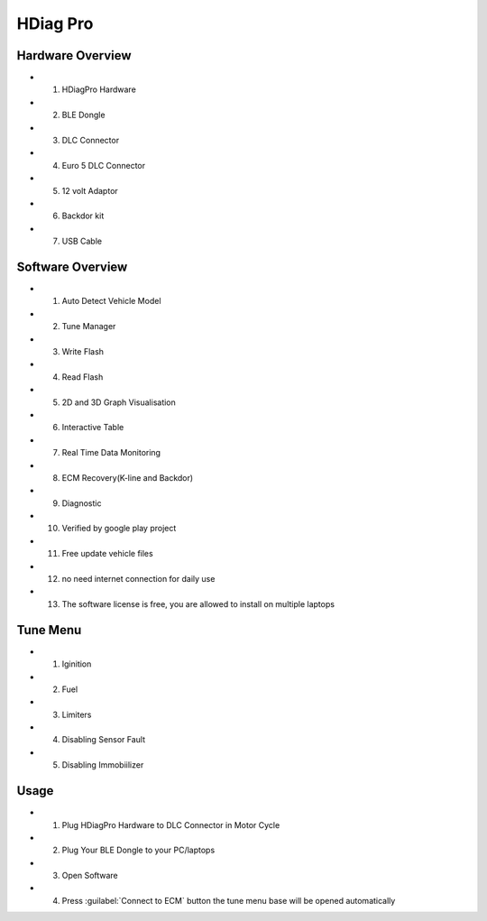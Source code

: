 HDiag Pro
=========


Hardware Overview
-----------------
- 1. HDiagPro Hardware
- 2. BLE Dongle
- 3. DLC Connector
- 4. Euro 5 DLC Connector
- 5. 12 volt Adaptor
- 6. Backdor kit
- 7. USB Cable


Software Overview
-----------------
- 1. Auto Detect Vehicle Model
- 2. Tune Manager
- 3. Write Flash
- 4. Read Flash
- 5. 2D and 3D Graph Visualisation
- 6. Interactive Table
- 7. Real Time Data Monitoring
- 8. ECM Recovery(K-line and Backdor)
- 9. Diagnostic
- 10. Verified by google play project
- 11. Free update vehicle files
- 12. no need internet connection for daily use
- 13. The software license is free, you are allowed to install on multiple laptops


Tune Menu
---------
- 1. Iginition
- 2. Fuel
- 3. Limiters
- 4. Disabling Sensor Fault
- 5. Disabling Immobiilizer


Usage
---------
- 1. Plug HDiagPro Hardware to DLC Connector in Motor Cycle
- 2. Plug Your BLE Dongle to your PC/laptops
- 3. Open Software 
- 4. Press :guilabel:`Connect to ECM` button the tune menu base will be opened automatically

